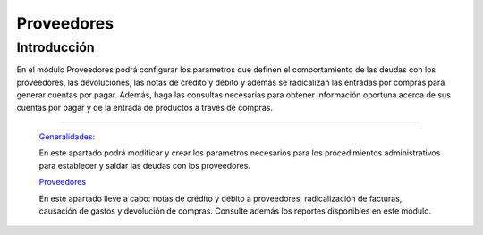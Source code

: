 ===========
Proveedores
===========

Introducción
============

En el módulo Proveedores podrá configurar los parametros que definen el comportamiento de las deudas con los proveedores, las devoluciones, las notas de crédito y débito y además se radicalizan las entradas por compras para generar cuentas por pagar. Además, haga las consultas necesarias para obtener información oportuna acerca de sus cuentas por pagar y de la entrada de productos a través de compras.

---------------------------------


  `Generalidades: <../proveedores/generalidades/generalidades.html>`_ 


  En este apartado podrá modificar y crear los parametros necesarios para los procedimientos administrativos para establecer y saldar las deudas con los proveedores.

  `Proveedores <../proveedores/procesos.html>`_


  En este apartado lleve a cabo: notas de crédito y débito a proveedores, radicalización de facturas, causación de gastos y devolución de compras. Consulte además los reportes disponibles en este módulo.



